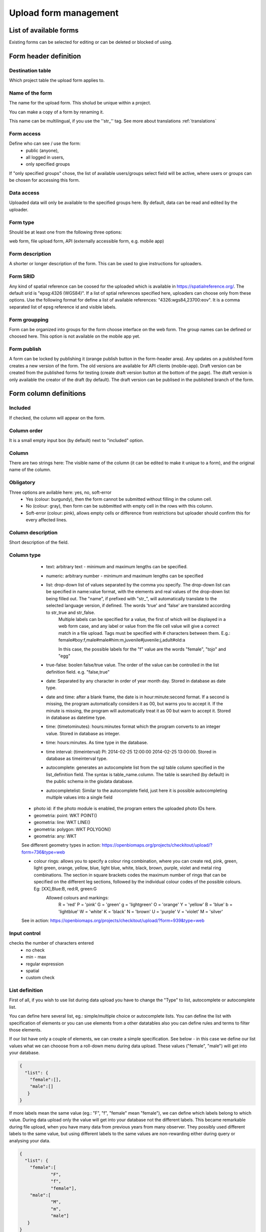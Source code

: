 .. _manage-upload-forms:

Upload form management
======================

List of available forms
-----------------------
Existing forms can be selected for editing or can be deleted or blocked of using.


Form header definition
----------------------

Destination table
.................
Which project table the upload form applies to.

Name of the form
................
The name for the upload form. This sholud be unique within a project.

You can make a copy of a form by renaming it.

This name can be multilingual, if you use the ''str_'' tag. See more about translations :ref:`translations`

Form access
...........
Define who can see / use the form: 
	- public (anyone), 
	- all logged in users, 
	- only specified groups
	
If "only specified groups" chose,  the list of available users/groups select field will be active, where users or groups can be chosen for accessing this form.

Data access
...........
Uploaded data will only be available to the specified groups here. By default, data can be read and edited by the uploader.

Form type
.........
Should be at least one from the following three options:

web form, file upload form, API (externally accessible form, e.g. mobile app)

Form description
................
A shorter or longer description of the form. This can be used to give instructions for uploaders.

Form SRID
.........
Any kind of spatial reference can be coosed for the uploaded which is available in https://spatialreference.org/. The default srid is "epsg:4326 (WGS84)". If a list of sptial references specified here, uploaders can choose only from these options. 
Use the following format for define a list of available references: "4326:wgs84,23700:eov". It is a comma separated list of epsg reference id and visible labels.

Form groupping
..............
Form can be organized into groups for the form choose interface on the web form. The group names can be defined or choosed here.
This option is not available on the mobile app yet.

Form publish
............
A form can be locked by publishing it (orange publish button in the form-header area). Any updates on a published form creates a new version of the form. The old versions are available for API clients (mobile-app). Draft version can be created from the published forms for testing (create draft version button at the bottom of the page). The dtaft version is only available the creator of the draft (by default). The draft version can be publised in the published branch of the form.

Form column definitions
-----------------------

Included
........
If checked, the column will appear on the form.
    
Column order
............
It is a small empty input box (by default) next to "included" option.

Column
......
There are two strings here: The visible name of the column (it can be edited to make it unique to a form), and the original name of the column.
    
Obligatory
..........
Three options are avilable here: yes, no, soft-error
    - Yes (colour: burgundy), then the form cannot be submitted without filling in the column cell.
    - No (colour: gray), then form can be subbmitted with empty cell in the  rows with this column.
    - Soft-error (colour: pink), allows empty cells or difference from restrictions but uploader should confirm this for every affected lines.

    
Column description
..................
Short description of the field.
    
Column type
...........
    - text: arbitrary text - minimum and maximum lengths can be specified.
        
    - numeric: arbitrary number - minimum and maximum lengths can be specified
        
    - list: drop-down list of values separated by the comma you specify. The drop-down list can be specified in name:value format, with the elements and real values of the drop-down list being filled out. The "name", if prefixed with "str\_", will automatically translate to the selected language version, if defined. The words 'true' and 'false' are translated according to str_true and str_false. 
        Multiple labels can be specified for a value, the first of which will be displayed in a web form case, and any label or value from the file cell value will give a correct match in a file upload. Tags must be specified with # characters between them. E.g.: female#boy:f,male#male#him:m,juvenile#juvenile:j,adult#old:a
        
        In this case, the possible labels for the "f" value are the words "female", "tojo" and "egg"
        
    - true-false: boolen false/true value. The order of the value can be controlled in the list definition field. e.g. "false,true"
        
    - date: Separated by any character in order of year month day. Stored in database as date type.
        
    - date and time: after a blank frame, the date is in hour:minute:second format. If a second is missing, the program automatically considers it as 00, but warns you to accept it. If the minute is missing, the program will automatically treat it as 00 but warn to accept it. Stored in database as datetime type.
        
    - time: (timetominutes): hours:minutes format which the program converts to an integer value. Stored in database as integer.
        
    - time: hours:minutes. As time type in the database.
        
    - time interval: (timeinterval) Pl: 2014-02-25 12:00:00 2014-02-25 13:00:00. Stored in database as timeinterval type.
        
    - autocomplete: generates an autocomplete list from the sql table column specified in the list_definition field. The syntax is table_name.column. The table is searched (by default) in the public schema in the gisdata database.

    - autocompletelist: Similar to the autocomplete field, just here it is possible autocompleting multiple values into a single field
        
   - photo id: if the photo module is enabled, the program enters the uploaded photo IDs here.
        
   - geometria: point: WKT POINT()
        
   - geometria: line: WKT LINE()
        
   - geometria: polygon: WKT POLYGON()
        
   - geometria: any: WKT
   
   See different geometry types in action: https://openbiomaps.org/projects/checkitout/upload/?form=736&type=web
        
   - colour rings: allows you to specify a colour ring combination, where you can create red, pink, green, light green, orange, yellow, blue, light blue, white, black, brown, purple, violet and metal ring combinations. The section in square brackets codes the maximum number of rings that can be specified on the different leg sections, followed by the individual colour codes of the possible colours. Eg: [XX],Blue:B, red:R, green:G
        Allowed colours and markings: 
            R = 'red'
            P = 'pink'
            G = 'green'
            g = 'lightgreen'
            O = 'orange'
            Y = 'yellow'
            B = 'blue'
            b = 'lightblue'
            W = 'white'
            K = 'black'
            N = 'brown'
            U = 'purple'
            V = 'violet'
            M = 'silver'

   See in action: https://openbiomaps.org/projects/checkitout/upload/?form=939&type=web

        
Input control
.............
checks the number of characters entered
        - no check
        - min - max
        - regular expression
        - spatial
        - custom check
    
List definition
...............
First of all, if you wish to use list during data upload you have to change the "Type" to list, autocomplete or autocomplete list.

You can define here several list, eg.: simple/multiple choice or autocomplete lists. You can define the list with specification of elements or you can use elements from a other datatables also you can define rules and terms to filter those elements.

If our list have only a couple of elements, we can create a simple specification. See below - in this case we define our list values what we can chooose from a roll-down menu during data upload. These values ("female", "male") will get into your database.

.. code-block:: json

    {
      "list": {
        "female":[],
        "male":[]
       }
    }

If more labels mean the same value (eg.: "F", "f", "female" mean "female"), we can define which labels belong to which value. During data upload only the value will get into your database not the different labels. This became remarkable during file upload, when you have many data from previous years from many observer. They possibly used different labels to the same value, but using different labels to the same values are non-rewarding either during query or analysing your data.

.. code-block:: json

    {
      "list": {
        "female":[
        	"F",
        	"f",
        	"female"],
        "male":[
                "M",
        	"m",
        	"male"]
       }
    }

Also we can create our list based on another table variable.

.. code-block:: json

    {
        "list": {
          "val1": [
	      "label1", "label2"
	  ]
        },
        "optionsSchema": "",
        "optionsTable": "",
        "valueColumn": "",
        "labelColumn": "",
        "filterColumn": "",
        "pictures": {
            "val1": "url-string"
        },
        "triggerTargetColumn": [""],
        "Function": "",
        "disabled": [
	    "val1"
	],
        "preFilterColumn": [
	    ""
	],
        "preFilterValue": [
	    ""
	],
        "preFilterRelation": [
	    ""
	]
        "multiselect":"true or false, default is false",
        "selected":[
            "val1"
        ],
        "size": numeric value
        "orderBy": [
            "column or SQL expression"
        ],
        "order": [
            "ASC OR DESC"
        ],
        "limit": numeric value
    }

Example:

.. code-block:: json
 
    {
        "optionsTable": "milvus_taxon",
        "valueColumn": "word",
        "preFilterColumn": [
            "lang",
            "status"
        ],
        "preFilterValue": [
            "obm_taxon",
            [
                "accepted",
                "undefined"
            ]
        ],
        "orderBy": "taxon_db",
        "order": "desc"
    }



Joint lists 
............
Create a list in a column (starter column), which determines the list of your choosed column ("list in the list"). First of all you have to create a background table (animal_taxons), which contain data about which groups include which groups. For example, this table can show which genre belong to which family and/or which families belong to which order, like vertebrates (animal_supergoup) contain amphibian, reptile, bird, mammal (animal_group_name) and invertebrates include (animal_supergroup) cnidaria, insects (animal_group_name) etz...

You can add your code of "joint list" in the "list definition" field. The first part of the code determine that which column will affected by the "starter column" (you have to type it in the json field of the starter column):

.. code-block:: json

    {
        "triggerTargetColumn": [
            "affected_list_name"
        ],
        "Function": "select_list",
        "optionsSchema": "shared",
        "optionsTable": "animal_taxons",
        "valueColumn": "animal_group_name",
        "labelColumn": "animal_group_name",
        "labelAsValue": true
    }

Code explanation:
	"Function" - always "select_list"
	"optionsSchema" - always "shared"
	"optionsTable" - "background_table_name"
	"valueColumn" - column from the background table, what you use for the list, where the code is in (starter_column)
	"labelColumn" - create the list in the affected column based on strater column

The next step to determine in our affected column, from which column it should take the values out (you have to type it in the json field of the affected column):

.. code-block:: json

    {
        "optionsTable": "animal_taxons",
        "valueColumn": "animal_group_name",
        "labelColumn": "animal_group_name",
        "filterColumn": "animal_supergroup",
        "Function": "select_list",
        "optionsSchema": "shared"
    }

Code explanation (only the new variables explained here):
	"filterColumn" - determine which was the starer column

With the "joint list" option you can connect more than 2 columns also.

.. code-block:: json

    {
        "optionsSchema": "shared",
        "optionsTable": "animal_taxons",
        "filterColumn": "animal_supergroup",
        "Function": "select_list",
        "valueColumn": "animal_group_name",
        "triggerTargetColumn": [
            "species"
        ],
        "labelColumn": "animal_group_name"
    }

"triggerTargetColumn" all the time trigger the next column. "filterColumn" always mark to the previous column. "valueColumn" and the "labelColumn" always mark the actual column.

Other examples:
1. Determine buildings inside the settlement. We collect data from species breeding in artificial nestboxes. We would like to create an autocomplete list for the settlement column, also we would like to create a simple list in the building column. Our background table (tytoalba_buildings) contain the nestboxes spatial distribution: on which buildings in which settlement. The building column of out background table contains huge amount of possible values, but not the all building occur in all settlement. Therefore we would like to create a filtered building list based on the settlement list.

FIRST STEP: we establish the autocomplete list of settlement column. We turn the column type to autocomplete, than we determine which values are we need from our background table and also we point to the building column:

.. code-block:: json

    {
        "triggerTargetColumn": [
            "building"
        ],
        "Function": "select_list",
        "optionsSchema": "public",
        "optionsTable": "tytoalba_buildings",
        "valueColumn": "settlement"
    }

Second step: we establish the simple list of building column. We turn the column type to list, than we determine the value of our list and filter based on settlement column:

.. code-block:: json

    {
        "optionsTable": "tytoalba_buildings",
        "filterColumn": "settlement",
        "Function": "select_list",
        "valueColumn": "building"
    }

Default values
..............
You can predefine a value for a field. There are several dynamic predefined values:
    - _autocomplete
    - _input
    - _list
    - _geometry
    - _login_name
    - _email
    - _boolean
    - _attacment
    - _datum
    - _auto_geometry

    If you want an empty input field, you have to specify _input, if you want a selection list, you have to specify _list (it fills the list with the elements of the definition), if you want a geometry selection, you have to specify _geometry, and _datum results in a date selection field.
    
    See in action: https://openbiomaps.org/projects/checkitout/upload/?form=421&type=web

Field display options 
.....................
    - sticky
        This has real significance in the mobile application. If this option is selected, the field will retain its value when new rows start.
    - hidden
        Field not displayed.
    - read only
        Field value cannot be modified.
    - once
        Field displayed only once in observation-list in mobile app at the end of observation
        (This option will used in the web form to pull out a field from the table over the table. Currenty, using the default value option do this for the web form)
    - list element as buttons
        List element will be diplayed as buttons. Pictures can be used in the buttons. 
          Pictures should be defined in for all list elements in the list definition like in this example:
          If the list has the following values: animals, plants, mushrooms, bats

.. code-block:: json

    {
        "pictures": {
            "animals": "http://....png",
            "plants": "http://....png",
            "mushrooms": "http://....png",
            "bats": "http://....png"
        }
    }
    
Column relations
................
You can specify how to check or modify the value entered from the table for a value in another column. e.g.: for weight column, if the sex column is female, the values can take min 20 and max 30 numeric values (sex=female) {minmax(20:30)}

Check the contents of columns depending on the contents of other columns

See in action: https://openbiomaps.org/projects/checkitout/upload/?form=938&type=web

Pseudo columns
..............
Columns from other upload-forms can be added here with the following format: form-name:column1,column2,columnN
The listed column will be appear after this column. The data entered in the pseudo-columns will be uploaded using the the other form's definition. Using this feature let uploaders to upload data into two tables at once.


Relations pseudolanguage definition
-----------------------------------

( rel_field = rel_statement ) { rel_type = rel_value } , ( rel_field = rel_statement ) { rel_type = rel_value } , ...

IF an other cell value (rel_field) match to (rel_statement) THEN  this cell (rel_type) value should be (rel_value)

rel_type is a function related with the field type

     datum:          year            extraxt year component from a datum string
     
     text,numeric:   minmax          minmax range check
     
     any type:       obligatory      change obligatory setting                
                     inequality      check inequality with these symbols: <>= between index and current field. Causing error message.
		     
rel_statement can be a regexp based function. In this case statement should be started with !! and followed by a regexp expression e.g.  !!^(\d{2})$ 

     If statement is regexp rel_value also can be a function
     
     .       means replace current cell value with matched string from the matched string from the rel_field
     
     .+      means append current cell value to matched string from the rel_field 
     
     +.      means append matched string from the rel_field to the current cell value  

rel_value:

     IF rel_type is inequality according to php comparison operators
     
             +<.
	     
             +<=.
	     
             +>=.
	     
             +=.
	     
             +<>.
             
	     WHERE + is the matched rel_field value and . is the current cell value
             
     Else can be anything - may be ignored - depending on the used function

Examples
........

On the `tarsus_length` column

	(clutch_size=!!^([123])$) {obligatory(1)}

Which means it will be mandatory to fill the tarsus length if the nest size is 1, 2 or 3

On the `end_date` column. If the `found_date` field not empty, check, the `end_date` is grater than the `found_date`. If yes, returning TRUE else FALSE, which causing upload error.

    (found_date=!!^(.+)$) {inequality(+>=.)}

On a date field which not contains year part. If the `year` column is not empty, then the `date` field will be updated with this year (numbers)

    (year=!!^(d{4})$) {set(.)}

On the `ring_number` field. If the recapture's values is “1” then the `ring_number` will be obligatory.

    (recapture=1) {obligatory(1)}

On the `english_name` column. If the `scientific_name` is empty then the english_name will be obligatory.

    (scientific_name=!!(^$)) {obligatory(1)}

On the `amount_type` field. If the `number_of_individuals` grater than 50 then the `amount_type` will be “estimated value”, else if less or equal than 50, then “exact value”.

    (number_of_individuals>50) {set(estimated value)},(egyedszam<=50) {set(exact value)}

